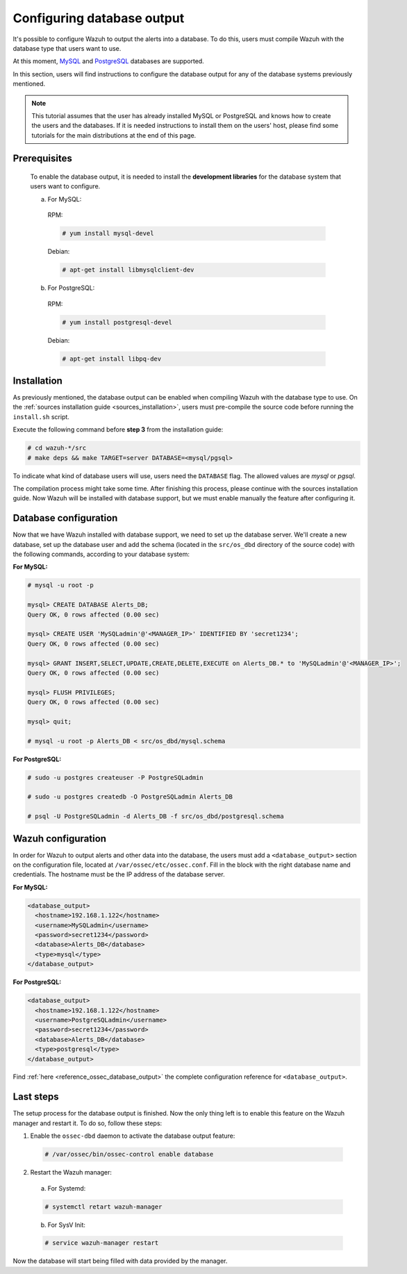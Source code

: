 .. Copyright (C) 2018 Wazuh, Inc.

.. _manual_database_output:

Configuring database output
===========================

It's possible to configure Wazuh to output the alerts into a database. To do this, users must compile Wazuh with the database type that users want to use.

At this moment, `MySQL <https://www.mysql.com/>`_ and `PostgreSQL <https://www.postgresql.org/>`_ databases are supported.

In this section, users will find instructions to configure the database output for any of the database systems previously mentioned.

.. note::
  This tutorial assumes that the user has already installed MySQL or PostgreSQL and knows how to create the users and the databases. If it is needed instructions to install them on the users' host, please find some tutorials for the main distributions at the end of this page.

Prerequisites
-------------
  To enable the database output, it is needed to install the **development libraries** for the database system that users want to configure.

  a) For MySQL:

    RPM:

    .. code-block:: console

      # yum install mysql-devel

    Debian:

    .. code-block:: console

      # apt-get install libmysqlclient-dev

  b) For PostgreSQL:

    RPM:

    .. code-block:: console

      # yum install postgresql-devel

    Debian:

    .. code-block:: console

      # apt-get install libpq-dev

Installation
------------

As previously mentioned, the database output can be enabled when compiling Wazuh with the database type to use. On the :ref:`sources installation guide <sources_installation>`, users must pre-compile the source code before running the ``install.sh`` script.

Execute the following command before **step 3** from the installation guide:

.. code-block:: console

  # cd wazuh-*/src
  # make deps && make TARGET=server DATABASE=<mysql/pgsql>

To indicate what kind of database users will use, users need the ``DATABASE`` flag. The allowed values are *mysql* or *pgsql*.

The compilation process might take some time. After finishing this process, please continue with the sources installation guide. Now Wazuh will be installed with database support, but we must enable manually the feature after configuring it.

Database configuration
----------------------

Now that we have Wazuh installed with database support, we need to set up the database server. We'll create a new database, set up the database user and add the schema (located in the ``src/os_dbd`` directory of the source code) with the following commands, according to your database system:

**For MySQL:**

.. code-block:: sql

  # mysql -u root -p

  mysql> CREATE DATABASE Alerts_DB;
  Query OK, 0 rows affected (0.00 sec)

  mysql> CREATE USER 'MySQLadmin'@'<MANAGER_IP>' IDENTIFIED BY 'secret1234';
  Query OK, 0 rows affected (0.00 sec)

  mysql> GRANT INSERT,SELECT,UPDATE,CREATE,DELETE,EXECUTE on Alerts_DB.* to 'MySQLadmin'@'<MANAGER_IP>';
  Query OK, 0 rows affected (0.00 sec)

  mysql> FLUSH PRIVILEGES;
  Query OK, 0 rows affected (0.00 sec)

  mysql> quit;

  # mysql -u root -p Alerts_DB < src/os_dbd/mysql.schema

**For PostgreSQL:**

.. code-block:: console

  # sudo -u postgres createuser -P PostgreSQLadmin

  # sudo -u postgres createdb -O PostgreSQLadmin Alerts_DB

  # psql -U PostgreSQLadmin -d Alerts_DB -f src/os_dbd/postgresql.schema

Wazuh configuration
-------------------

In order for Wazuh to output alerts and other data into the database, the users must add a ``<database_output>`` section on the configuration file, located at ``/var/ossec/etc/ossec.conf``. Fill in the block with the right database name and credentials. The hostname must be the IP address of the database server.

**For MySQL:**

.. code-block:: xml

  <database_output>
    <hostname>192.168.1.122</hostname>
    <username>MySQLadmin</username>
    <password>secret1234</password>
    <database>Alerts_DB</database>
    <type>mysql</type>
  </database_output>

**For PostgreSQL:**

.. code-block:: xml

  <database_output>
    <hostname>192.168.1.122</hostname>
    <username>PostgreSQLadmin</username>
    <password>secret1234</password>
    <database>Alerts_DB</database>
    <type>postgresql</type>
  </database_output>

Find :ref:`here <reference_ossec_database_output>` the complete configuration reference for ``<database_output>``.

Last steps
----------

The setup process for the database output is finished. Now the only thing left is to enable this feature on the Wazuh manager and restart it. To do so, follow these steps:

1. Enable the ``ossec-dbd`` daemon to activate the database output feature:

  .. code-block:: console

    # /var/ossec/bin/ossec-control enable database

2. Restart the Wazuh manager:

  a. For Systemd:

  .. code-block:: console

    # systemctl retart wazuh-manager

  b. For SysV Init:

  .. code-block:: console

    # service wazuh-manager restart

Now the database will start being filled with data provided by the manager.
